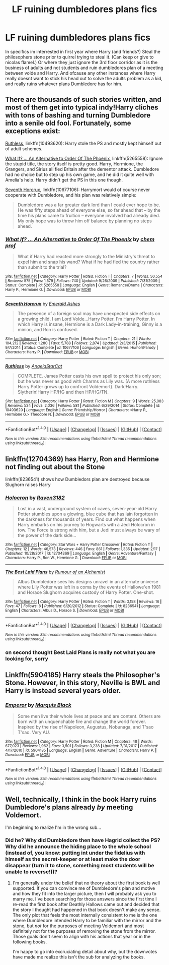 #+TITLE: LF ruining dumbledores plans fics

* LF ruining dumbledores plans fics
:PROPERTIES:
:Author: luminphoenix
:Score: 1
:DateUnix: 1519720928.0
:DateShort: 2018-Feb-27
:FlairText: Request
:END:
In specifics im interrested in first year where Harry (and friends?) Steal the philosophers stone prior to quirrel trying to steal it. (Can keep or give to nicolas flamel.) Or where they just ignore the 3rd floor corridor as it is the business of adults and not students and ruin dumbledores plan of a meeting between volde and Harry. And ofcause any other instances where Harry really doesnt want to stick his head out to solve the adults problem as a kid, and really ruins whatever plans Dumbledore has for him.


** There are thousands of such stories written, and most of them get into typical indy!Harry cliches with tons of bashing and turning Dumbledore into a senile old fool. Fortunately, some exceptions exist:

[[https://www.fanfiction.net/s/10493620/1/Ruthless][Ruthless]], linkffn(10493620): Harry stole the PS and mostly kept himself out of adult schemes.

[[https://www.fanfiction.net/s/5265558/1/What-If-An-Alternative-to-Order-Of-The-Phoenix][What If? ... An Alternative to Order Of The Phoenix]], linkffn(5265558): Ignore the stupid title, the story itself is pretty good. Harry, Hermione, the Grangers, and Sirius all fled Britain after the dementor attack. Dumbledore had no choice but to step up his own game, and he did it quite well with Amelia's help. Harry didn't get the PS in this one though.

[[https://www.fanfiction.net/s/10677106/1/Seventh-Horcrux][Seventh Horcrux]], linkffn(10677106): Harrymort would of course never cooperate with Dumbledore, and his plan was relatively simple:

#+begin_quote
  Dumbledore was a far greater dark lord than I could ever hope to be. He was fifty steps ahead of everyone else, so far ahead that -- by the time his plans came to fruition -- everyone involved had already died. My only hope was to throw him off balance by planning no steps ahead.
#+end_quote
:PROPERTIES:
:Author: InquisitorCOC
:Score: 3
:DateUnix: 1519752668.0
:DateShort: 2018-Feb-27
:END:

*** [[http://www.fanfiction.net/s/5265558/1/][*/What If? ... An Alternative to Order Of The Phoenix/*]] by [[https://www.fanfiction.net/u/769110/chem-prof][/chem prof/]]

#+begin_quote
  What if Harry had reacted more strongly to the Ministry's threat to expel him and snap his wand? What if he had fled the country rather than submit to the trial?
#+end_quote

^{/Site/: [[http://www.fanfiction.net/][fanfiction.net]] *|* /Category/: Harry Potter *|* /Rated/: Fiction T *|* /Chapters/: 7 *|* /Words/: 50,554 *|* /Reviews/: 575 *|* /Favs/: 1,579 *|* /Follows/: 740 *|* /Updated/: 9/26/2009 *|* /Published/: 7/31/2009 *|* /Status/: Complete *|* /id/: 5265558 *|* /Language/: English *|* /Genre/: Romance/Drama *|* /Characters/: Harry P., Hermione G. *|* /Download/: [[http://www.ff2ebook.com/old/ffn-bot/index.php?id=5265558&source=ff&filetype=epub][EPUB]] or [[http://www.ff2ebook.com/old/ffn-bot/index.php?id=5265558&source=ff&filetype=mobi][MOBI]]}

--------------

[[http://www.fanfiction.net/s/10677106/1/][*/Seventh Horcrux/*]] by [[https://www.fanfiction.net/u/4112736/Emerald-Ashes][/Emerald Ashes/]]

#+begin_quote
  The presence of a foreign soul may have unexpected side effects on a growing child. I am Lord Volde...Harry Potter. I'm Harry Potter. In which Harry is insane, Hermione is a Dark Lady-in-training, Ginny is a minion, and Ron is confused.
#+end_quote

^{/Site/: [[http://www.fanfiction.net/][fanfiction.net]] *|* /Category/: Harry Potter *|* /Rated/: Fiction T *|* /Chapters/: 21 *|* /Words/: 104,212 *|* /Reviews/: 1,280 *|* /Favs/: 5,788 *|* /Follows/: 2,874 *|* /Updated/: 2/3/2015 *|* /Published/: 9/7/2014 *|* /Status/: Complete *|* /id/: 10677106 *|* /Language/: English *|* /Genre/: Humor/Parody *|* /Characters/: Harry P. *|* /Download/: [[http://www.ff2ebook.com/old/ffn-bot/index.php?id=10677106&source=ff&filetype=epub][EPUB]] or [[http://www.ff2ebook.com/old/ffn-bot/index.php?id=10677106&source=ff&filetype=mobi][MOBI]]}

--------------

[[http://www.fanfiction.net/s/10493620/1/][*/Ruthless/*]] by [[https://www.fanfiction.net/u/717542/AngelaStarCat][/AngelaStarCat/]]

#+begin_quote
  COMPLETE. James Potter casts his own spell to protect his only son; but he was never as good with Charms as Lily was. (A more ruthless Harry Potter grows up to confront Voldemort). Dark!Harry. Slytherin!Harry HP/HG and then HP/HG/TN.
#+end_quote

^{/Site/: [[http://www.fanfiction.net/][fanfiction.net]] *|* /Category/: Harry Potter *|* /Rated/: Fiction M *|* /Chapters/: 9 *|* /Words/: 25,083 *|* /Reviews/: 524 *|* /Favs/: 2,036 *|* /Follows/: 581 *|* /Published/: 6/29/2014 *|* /Status/: Complete *|* /id/: 10493620 *|* /Language/: English *|* /Genre/: Friendship/Horror *|* /Characters/: <Harry P., Hermione G.> Theodore N. *|* /Download/: [[http://www.ff2ebook.com/old/ffn-bot/index.php?id=10493620&source=ff&filetype=epub][EPUB]] or [[http://www.ff2ebook.com/old/ffn-bot/index.php?id=10493620&source=ff&filetype=mobi][MOBI]]}

--------------

*FanfictionBot*^{1.4.0} *|* [[[https://github.com/tusing/reddit-ffn-bot/wiki/Usage][Usage]]] | [[[https://github.com/tusing/reddit-ffn-bot/wiki/Changelog][Changelog]]] | [[[https://github.com/tusing/reddit-ffn-bot/issues/][Issues]]] | [[[https://github.com/tusing/reddit-ffn-bot/][GitHub]]] | [[[https://www.reddit.com/message/compose?to=tusing][Contact]]]

^{/New in this version: Slim recommendations using/ ffnbot!slim! /Thread recommendations using/ linksub(thread_id)!}
:PROPERTIES:
:Author: FanfictionBot
:Score: 1
:DateUnix: 1519752672.0
:DateShort: 2018-Feb-27
:END:


** linkffn(12704369) has Harry, Ron and Hermione not finding out about the Stone

linkffn(8236541) shows how Dumbledors plan are destroyed because Slughorn raises Harry
:PROPERTIES:
:Author: natus92
:Score: 1
:DateUnix: 1519733241.0
:DateShort: 2018-Feb-27
:END:

*** [[http://www.fanfiction.net/s/12704369/1/][*/Holocron/*]] by [[https://www.fanfiction.net/u/1718773/Raven3182][/Raven3182/]]

#+begin_quote
  Lost in a vast, underground system of caves, seven-year-old Harry Potter stumbles upon a glowing, blue cube that has lain forgotten in the darkness for thousands of years. Find out what happens when Harry embarks on his journey to Hogwarts with a Jedi Holocron in tow. The Force is strong with him, but a Jedi must always be wary of the power of the dark side...
#+end_quote

^{/Site/: [[http://www.fanfiction.net/][fanfiction.net]] *|* /Category/: Star Wars + Harry Potter Crossover *|* /Rated/: Fiction T *|* /Chapters/: 12 *|* /Words/: 46,573 *|* /Reviews/: 446 *|* /Favs/: 861 *|* /Follows/: 1,335 *|* /Updated/: 2/17 *|* /Published/: 10/28/2017 *|* /id/: 12704369 *|* /Language/: English *|* /Genre/: Adventure/Fantasy *|* /Characters/: Harry P., Ron W., Hermione G. *|* /Download/: [[http://www.ff2ebook.com/old/ffn-bot/index.php?id=12704369&source=ff&filetype=epub][EPUB]] or [[http://www.ff2ebook.com/old/ffn-bot/index.php?id=12704369&source=ff&filetype=mobi][MOBI]]}

--------------

[[http://www.fanfiction.net/s/8236541/1/][*/The Best Laid Plans/*]] by [[https://www.fanfiction.net/u/3697775/Rumour-of-an-Alchemist][/Rumour of an Alchemist/]]

#+begin_quote
  Albus Dumbledore sees his designs unravel in an alternate universe where Lily Potter was left in a coma by the events of Hallowe'en 1981 and Horace Slughorn acquires custody of Harry Potter. One-shot.
#+end_quote

^{/Site/: [[http://www.fanfiction.net/][fanfiction.net]] *|* /Category/: Harry Potter *|* /Rated/: Fiction T *|* /Words/: 3,158 *|* /Reviews/: 16 *|* /Favs/: 47 *|* /Follows/: 8 *|* /Published/: 6/20/2012 *|* /Status/: Complete *|* /id/: 8236541 *|* /Language/: English *|* /Characters/: Albus D., Horace S. *|* /Download/: [[http://www.ff2ebook.com/old/ffn-bot/index.php?id=8236541&source=ff&filetype=epub][EPUB]] or [[http://www.ff2ebook.com/old/ffn-bot/index.php?id=8236541&source=ff&filetype=mobi][MOBI]]}

--------------

*FanfictionBot*^{1.4.0} *|* [[[https://github.com/tusing/reddit-ffn-bot/wiki/Usage][Usage]]] | [[[https://github.com/tusing/reddit-ffn-bot/wiki/Changelog][Changelog]]] | [[[https://github.com/tusing/reddit-ffn-bot/issues/][Issues]]] | [[[https://github.com/tusing/reddit-ffn-bot/][GitHub]]] | [[[https://www.reddit.com/message/compose?to=tusing][Contact]]]

^{/New in this version: Slim recommendations using/ ffnbot!slim! /Thread recommendations using/ linksub(thread_id)!}
:PROPERTIES:
:Author: FanfictionBot
:Score: 1
:DateUnix: 1519733291.0
:DateShort: 2018-Feb-27
:END:


*** on second thought Best Laid Plans is really not what you are looking for, sorry
:PROPERTIES:
:Author: natus92
:Score: 1
:DateUnix: 1519762883.0
:DateShort: 2018-Feb-27
:END:


** Linkffn(5904185) Harry steals the Philosopher's Stone. However, in this story, Neville is BWL and Harry is instead several years older.
:PROPERTIES:
:Author: Arsenal_49_Spurs_0
:Score: 1
:DateUnix: 1519743386.0
:DateShort: 2018-Feb-27
:END:

*** [[http://www.fanfiction.net/s/5904185/1/][*/Emperor/*]] by [[https://www.fanfiction.net/u/1227033/Marquis-Black][/Marquis Black/]]

#+begin_quote
  Some men live their whole lives at peace and are content. Others are born with an unquenchable fire and change the world forever. Inspired by the rise of Napoleon, Augustus, Nobunaga, and T'sao T'sao. Very AU.
#+end_quote

^{/Site/: [[http://www.fanfiction.net/][fanfiction.net]] *|* /Category/: Harry Potter *|* /Rated/: Fiction M *|* /Chapters/: 48 *|* /Words/: 677,023 *|* /Reviews/: 1,962 *|* /Favs/: 3,501 *|* /Follows/: 3,238 *|* /Updated/: 7/31/2017 *|* /Published/: 4/17/2010 *|* /id/: 5904185 *|* /Language/: English *|* /Genre/: Adventure *|* /Characters/: Harry P. *|* /Download/: [[http://www.ff2ebook.com/old/ffn-bot/index.php?id=5904185&source=ff&filetype=epub][EPUB]] or [[http://www.ff2ebook.com/old/ffn-bot/index.php?id=5904185&source=ff&filetype=mobi][MOBI]]}

--------------

*FanfictionBot*^{1.4.0} *|* [[[https://github.com/tusing/reddit-ffn-bot/wiki/Usage][Usage]]] | [[[https://github.com/tusing/reddit-ffn-bot/wiki/Changelog][Changelog]]] | [[[https://github.com/tusing/reddit-ffn-bot/issues/][Issues]]] | [[[https://github.com/tusing/reddit-ffn-bot/][GitHub]]] | [[[https://www.reddit.com/message/compose?to=tusing][Contact]]]

^{/New in this version: Slim recommendations using/ ffnbot!slim! /Thread recommendations using/ linksub(thread_id)!}
:PROPERTIES:
:Author: FanfictionBot
:Score: 1
:DateUnix: 1519743393.0
:DateShort: 2018-Feb-27
:END:


** Well, technically, I think in the book Harry ruins Dumbledore's plans already /by/ meeting Voldemort.

I'm beginning to realize I'm in the wrong sub...
:PROPERTIES:
:Author: bisonburgers
:Score: 0
:DateUnix: 1519751720.0
:DateShort: 2018-Feb-27
:END:

*** Did he? Why did Dumbledore then have Hagrid collect the PS? Why did he announce the hiding place to the whole school (instead of, you know: putting int under the fidelius with himself as the secret-keeper or at least make the door disappear (turn it to stone, something most students will be unable to reverse!))?
:PROPERTIES:
:Author: Laxian
:Score: 1
:DateUnix: 1520033269.0
:DateShort: 2018-Mar-03
:END:

**** I'm generally under the belief that no theory about the first book is well supported. If you can convince me of Dumbledore's plan and motive and how they fit into the larger picture, then I will probably ask you to marry me. I've been searching for those answers since the first time I re-read the first book after Deathly Hallows came out and decided that the story I thought had happened in that book doesn't make any sense. The only plot that feels the most internally consistent to me is the one where Dumbledore intended Harry to be familiar with the mirror and the stone, but /not/ for the purposes of meeting Voldemort and most definitely not for the purposes of removing the stone from the mirror. Those goals don't seem to align with his actions that year or in the following books.

I'm happy to go into excruciating detail about why, but the downvotes have made me realize this isn't the sub for analyzing the books.
:PROPERTIES:
:Author: bisonburgers
:Score: 1
:DateUnix: 1520112729.0
:DateShort: 2018-Mar-04
:END:
